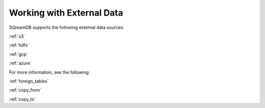 .. _external_data:

**************************
Working with External Data
**************************

SQreamDB supports the following external data sources:

:ref:`s3`

:ref:`hdfs`

:ref:`gcp`

:ref:`azure`

For more information, see the following:

:ref:`foreign_tables`
   
:ref:`copy_from`
   
:ref:`copy_to`